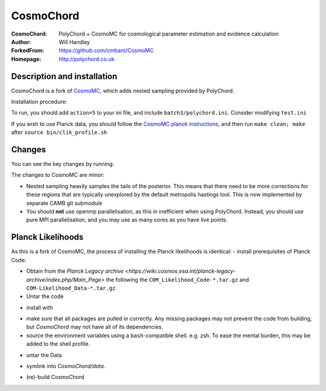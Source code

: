 ===================
CosmoChord
===================
:CosmoChord:  PolyChord + CosmoMC for cosmological parameter estimation and evidence calculation
:Author: Will Handley
:ForkedFrom: https://github.com/cmbant/CosmoMC
:Homepage: http://polychord.co.uk

.. image:: https://travis-ci.org/williamjameshandley/CosmoChord.svg?branch=master
    :target: https://travis-ci.org/williamjameshandley/CosmoChord
.. image:: https://zenodo.org/badge/158467573.svg
   :target: https://zenodo.org/badge/latestdoi/158467573


Description and installation
=============================

CosmoChord is a fork of `CosmoMC <https://github.com/cmbant/CosmoMC>`__, which
adds nested sampling provided by PolyChord.

Installation procedure:

.. bash::
   
   git clone --recursive https://github.com/williamjameshandley/CosmoChord
   cd CosmoChord
   make
   export OMP_NUM_THREADS=1
   ./cosmomc test.ini

To run, you should add ``action=5``  to your ini file, and include
``batch3/polychord.ini``. Consider modifying ``test.ini``

If you wish to use Planck data, you should follow the `CosmoMC planck instructions <https://cosmologist.info/cosmomc/readme_planck.html>`__, and then run ``make clean; make`` after ``source bin/clik_profile.sh`` 



Changes
=======
You can see the key changes by running:

.. bash::
   git remote add upstream https://github.com/cmbant/CosmoMC
   git fetch upstream
   git diff --stat upstream/master
   git diff  upstream/master source 


The changes to CosmoMC are minor:

- Nested sampling heavily samples the tails of the posterior. This means that
  there need to be more corrections for these regions that are typically
  unexplored by the default metropolis hastings tool. This is now implemented
  by separate CAMB git submodule
- You should **not** use openmp parallelisation, as this in inefficient when
  using PolyChord. Instead, you should use pure MPI parallelisation, and you
  may use as many cores as you have live points.
  
Planck Likelihoods
==================
As this is a fork of CosmoMC, the process of installing the Planck likelihoods is identical: 
- install prerequisites of Planck Code: 

.. bash::
   pip install cython astropy 
   sudo pacman -S cfitsio
   
- Obtain from the `Planck Legacy archive <https://wiki.cosmos.esa.int/planck-legacy-archive/index.php/Main_Page>` the following the ``COM_Likelihood_Code-*.tar.gz`` and ``COM-Likelihood_Data-*.tar.gz``.
- Untar the code

.. bash::
   tar xvfz COM_likelihood_Code*.tar.gz 
   cd plc-3.0/plc-3.01/ 
   
- install with

.. bash::
   ./waf configure --install_all_deps install
   
   note that if this fails, the `waf` script will attempt to pull the dependencies from obsolete hardcoded locations. 
   If this is the case, interrupt (`Ctrl+c`) and install the dependencies manually. 
   
- make sure that all packages are pulled in correctly. Any missing packages may not prevent the code from building, but `CosmoChord` may not have all of its dependencies. 
- source the environment variables using a ``bash``-compatible shell. e.g. zsh. To ease the mental burden, this may be added to the shell profile. 

.. bash::
   echo echo -e "\nsource $(pwd)/bin/clik_profile.sh" >> ~/.bashrc
   
   note that in order for this to work with other shells (e.g. ``fish``) you need to adapt the script ``bin/clik_profile.sh``, 
   otherwise CosmoChord will not function properly. 

- untar the Data

.. bash:: 
   tar xvfz COM_Likelihood_Data-*.tar.gz

- symlink into `CosmoChord/data`. 

.. bash::
   ln -s baseline/plc3-0 CosmoChord/data/clik_14.0
   
- (re)-build CosmoChord

.. bash::
   make rebuild
